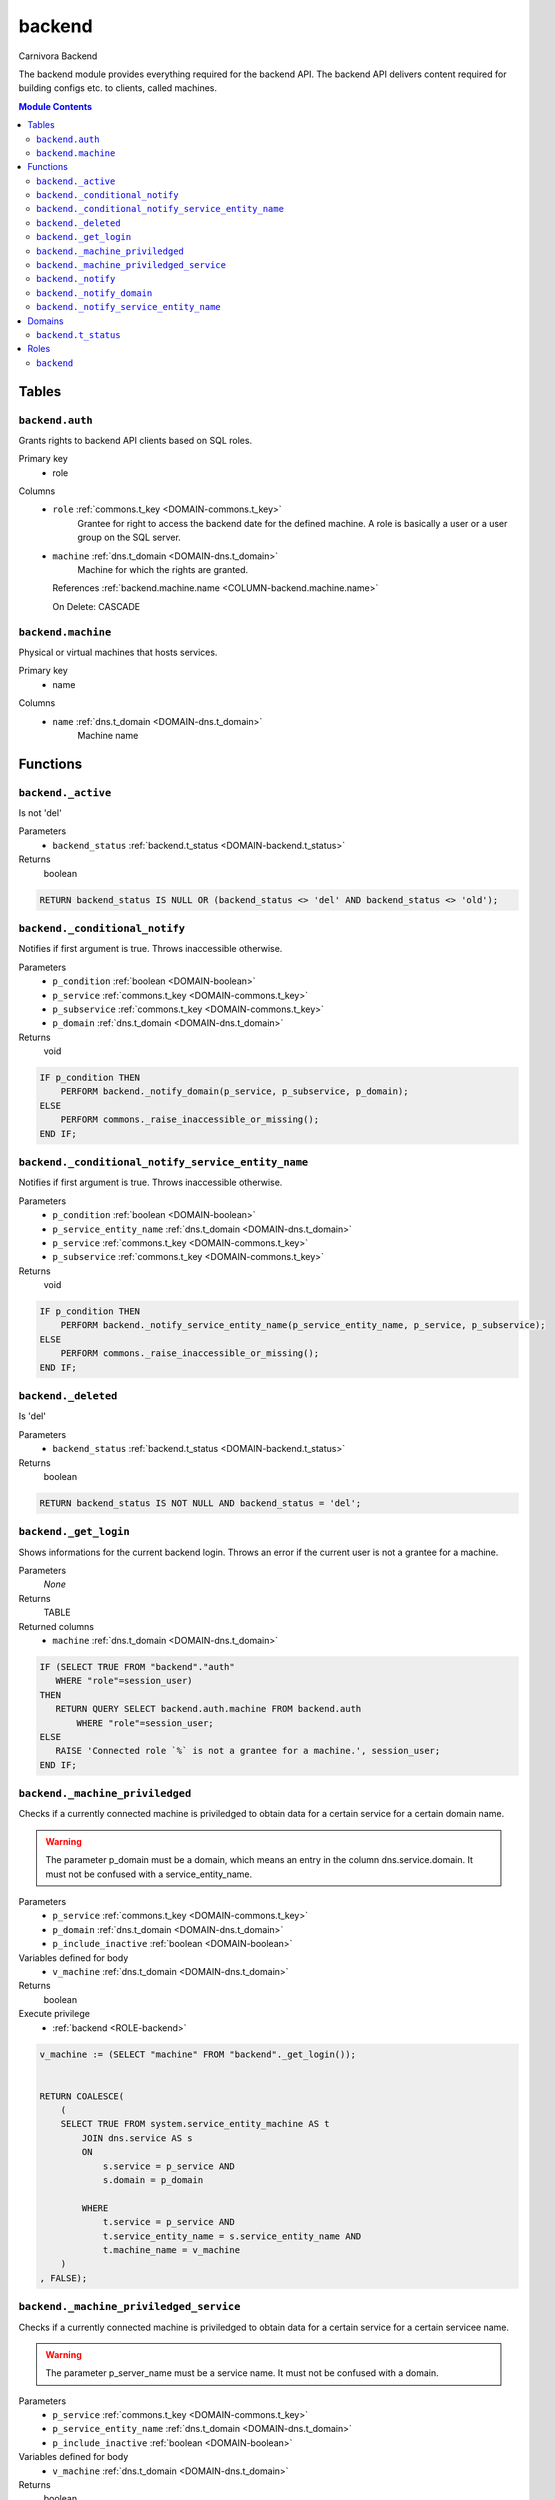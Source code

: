 backend
======================================================================

Carnivora Backend

The backend module provides everything required for the backend API.
The backend API delivers content required for building configs etc.
to clients, called machines.

.. contents:: Module Contents
   :local:
   :depth: 2



Tables
------


.. _TABLE-backend.auth:

``backend.auth``
~~~~~~~~~~~~~~~~~~~~~~~~~~~~~~~~~~~~~~~~~~~~~~~~~~~~~~~~~~~~~~~~~~~~~~

Grants rights to backend API clients based on SQL roles.

Primary key
 - role


.. BEGIN FKs


.. END FKs


Columns
 - .. _COLUMN-backend.auth.role:
   
   ``role`` :ref:`commons.t_key <DOMAIN-commons.t_key>`
     Grantee for right to access the backend date for the defined machine.
     A role is basically a user or a user group on the SQL server.





 - .. _COLUMN-backend.auth.machine:
   
   ``machine`` :ref:`dns.t_domain <DOMAIN-dns.t_domain>`
     Machine for which the rights are granted.


   References :ref:`backend.machine.name <COLUMN-backend.machine.name>`

   On Delete: CASCADE




.. _TABLE-backend.machine:

``backend.machine``
~~~~~~~~~~~~~~~~~~~~~~~~~~~~~~~~~~~~~~~~~~~~~~~~~~~~~~~~~~~~~~~~~~~~~~

Physical or virtual machines that hosts services.

Primary key
 - name


.. BEGIN FKs


.. END FKs


Columns
 - .. _COLUMN-backend.machine.name:
   
   ``name`` :ref:`dns.t_domain <DOMAIN-dns.t_domain>`
     Machine name










Functions
---------



.. _FUNCTION-backend._active:

``backend._active``
~~~~~~~~~~~~~~~~~~~~~~~~~~~~~~~~~~~~~~~~~~~~~~~~~~~~~~~~~~~~~~~~~~~~~~

Is not 'del'

Parameters
 - ``backend_status`` :ref:`backend.t_status <DOMAIN-backend.t_status>`
   
    



Returns
 boolean



.. code-block:: plpgsql

   
   RETURN backend_status IS NULL OR (backend_status <> 'del' AND backend_status <> 'old');



.. _FUNCTION-backend._conditional_notify:

``backend._conditional_notify``
~~~~~~~~~~~~~~~~~~~~~~~~~~~~~~~~~~~~~~~~~~~~~~~~~~~~~~~~~~~~~~~~~~~~~~

Notifies if first argument is true. Throws inaccessible otherwise.

Parameters
 - ``p_condition`` :ref:`boolean <DOMAIN-boolean>`
   
    
 - ``p_service`` :ref:`commons.t_key <DOMAIN-commons.t_key>`
   
    
 - ``p_subservice`` :ref:`commons.t_key <DOMAIN-commons.t_key>`
   
    
 - ``p_domain`` :ref:`dns.t_domain <DOMAIN-dns.t_domain>`
   
    



Returns
 void



.. code-block:: plpgsql

   
   IF p_condition THEN
       PERFORM backend._notify_domain(p_service, p_subservice, p_domain);
   ELSE
       PERFORM commons._raise_inaccessible_or_missing();
   END IF;



.. _FUNCTION-backend._conditional_notify_service_entity_name:

``backend._conditional_notify_service_entity_name``
~~~~~~~~~~~~~~~~~~~~~~~~~~~~~~~~~~~~~~~~~~~~~~~~~~~~~~~~~~~~~~~~~~~~~~

Notifies if first argument is true. Throws inaccessible otherwise.

Parameters
 - ``p_condition`` :ref:`boolean <DOMAIN-boolean>`
   
    
 - ``p_service_entity_name`` :ref:`dns.t_domain <DOMAIN-dns.t_domain>`
   
    
 - ``p_service`` :ref:`commons.t_key <DOMAIN-commons.t_key>`
   
    
 - ``p_subservice`` :ref:`commons.t_key <DOMAIN-commons.t_key>`
   
    



Returns
 void



.. code-block:: plpgsql

   
   IF p_condition THEN
       PERFORM backend._notify_service_entity_name(p_service_entity_name, p_service, p_subservice);
   ELSE
       PERFORM commons._raise_inaccessible_or_missing();
   END IF;



.. _FUNCTION-backend._deleted:

``backend._deleted``
~~~~~~~~~~~~~~~~~~~~~~~~~~~~~~~~~~~~~~~~~~~~~~~~~~~~~~~~~~~~~~~~~~~~~~

Is 'del'

Parameters
 - ``backend_status`` :ref:`backend.t_status <DOMAIN-backend.t_status>`
   
    



Returns
 boolean



.. code-block:: plpgsql

   
   RETURN backend_status IS NOT NULL AND backend_status = 'del';



.. _FUNCTION-backend._get_login:

``backend._get_login``
~~~~~~~~~~~~~~~~~~~~~~~~~~~~~~~~~~~~~~~~~~~~~~~~~~~~~~~~~~~~~~~~~~~~~~

Shows informations for the current backend login.
Throws an error if the current user is not a grantee
for a machine.

Parameters
 *None*



Returns
 TABLE

Returned columns
 - ``machine`` :ref:`dns.t_domain <DOMAIN-dns.t_domain>`
    


.. code-block:: plpgsql

   
   IF (SELECT TRUE FROM "backend"."auth"
      WHERE "role"=session_user)
   THEN
      RETURN QUERY SELECT backend.auth.machine FROM backend.auth
          WHERE "role"=session_user;
   ELSE
      RAISE 'Connected role `%` is not a grantee for a machine.', session_user;
   END IF;



.. _FUNCTION-backend._machine_priviledged:

``backend._machine_priviledged``
~~~~~~~~~~~~~~~~~~~~~~~~~~~~~~~~~~~~~~~~~~~~~~~~~~~~~~~~~~~~~~~~~~~~~~

Checks if a currently connected machine is priviledged to obtain data for
a certain service for a certain domain name.

.. warning::
   The parameter p_domain must be a domain, which means an entry in
   the column dns.service.domain. It must not be confused with a service_entity_name.

Parameters
 - ``p_service`` :ref:`commons.t_key <DOMAIN-commons.t_key>`
   
    
 - ``p_domain`` :ref:`dns.t_domain <DOMAIN-dns.t_domain>`
   
    
 - ``p_include_inactive`` :ref:`boolean <DOMAIN-boolean>`
   
    


Variables defined for body
 - ``v_machine`` :ref:`dns.t_domain <DOMAIN-dns.t_domain>`
   
   

Returns
 boolean


Execute privilege
 - :ref:`backend <ROLE-backend>`

.. code-block:: plpgsql

   v_machine := (SELECT "machine" FROM "backend"._get_login());
   
   
   RETURN COALESCE(
       (
       SELECT TRUE FROM system.service_entity_machine AS t
           JOIN dns.service AS s
           ON
               s.service = p_service AND
               s.domain = p_domain
   
           WHERE
               t.service = p_service AND
               t.service_entity_name = s.service_entity_name AND
               t.machine_name = v_machine
       )
   , FALSE);



.. _FUNCTION-backend._machine_priviledged_service:

``backend._machine_priviledged_service``
~~~~~~~~~~~~~~~~~~~~~~~~~~~~~~~~~~~~~~~~~~~~~~~~~~~~~~~~~~~~~~~~~~~~~~

Checks if a currently connected machine is priviledged to obtain data for
a certain service for a certain servicee name.

.. warning:: 
 The parameter p_server_name must be a service name. It must not be
 confused with a domain.

Parameters
 - ``p_service`` :ref:`commons.t_key <DOMAIN-commons.t_key>`
   
    
 - ``p_service_entity_name`` :ref:`dns.t_domain <DOMAIN-dns.t_domain>`
   
    
 - ``p_include_inactive`` :ref:`boolean <DOMAIN-boolean>`
   
    


Variables defined for body
 - ``v_machine`` :ref:`dns.t_domain <DOMAIN-dns.t_domain>`
   
   

Returns
 boolean


Execute privilege
 - :ref:`backend <ROLE-backend>`

.. code-block:: plpgsql

   v_machine := (SELECT "machine" FROM "backend"._get_login());
   
   
   RETURN COALESCE(
       (
       SELECT TRUE FROM system.service_entity_machine AS t
           WHERE
               t.service = p_service AND
               t.service_entity_name = p_service_entity_name AND
               t.machine_name = v_machine
       )
   , FALSE);



.. _FUNCTION-backend._notify:

``backend._notify``
~~~~~~~~~~~~~~~~~~~~~~~~~~~~~~~~~~~~~~~~~~~~~~~~~~~~~~~~~~~~~~~~~~~~~~

Informs all machines about changes.

To listen to signals use LISTEN "carnivora/machine.name.example".
The payload has the form 'mail.domain.example/email/list'.

Parameters
 - ``p_machine`` :ref:`dns.t_domain <DOMAIN-dns.t_domain>`
   
    
 - ``p_service_entity_name`` :ref:`dns.t_domain <DOMAIN-dns.t_domain>`
   
    
 - ``p_service`` :ref:`commons.t_key <DOMAIN-commons.t_key>`
   
    
 - ``p_subservice`` :ref:`commons.t_key <DOMAIN-commons.t_key>`
   
    



Returns
 void



.. code-block:: plpgsql

   
   PERFORM
       pg_notify(
           'carnivora/' || p_machine,
            p_service_entity_name || '/' || p_service || '/' || p_subservice
           );



.. _FUNCTION-backend._notify_domain:

``backend._notify_domain``
~~~~~~~~~~~~~~~~~~~~~~~~~~~~~~~~~~~~~~~~~~~~~~~~~~~~~~~~~~~~~~~~~~~~~~

Informs all machines about changes.

.. warning::
 The parameter p_domain must be a domain, which means an entry in
 the column dns.service.domain. It must not be confused with a service_entity_name.

Parameters
 - ``p_service`` :ref:`commons.t_key <DOMAIN-commons.t_key>`
   
    
 - ``p_subservice`` :ref:`commons.t_key <DOMAIN-commons.t_key>`
   
    
 - ``p_domain`` :ref:`dns.t_domain <DOMAIN-dns.t_domain>`
   
    



Returns
 void



.. code-block:: plpgsql

   
   PERFORM
       backend._notify(machine_name, s.service_entity_name, p_service, p_subservice)
   
   FROM system.service_entity_machine AS t
       JOIN dns.service AS s
       ON
           s.service = p_service AND
           s.domain = p_domain
   
       WHERE
           t.service = p_service AND
           t.service_entity_name = s.service_entity_name
   ;



.. _FUNCTION-backend._notify_service_entity_name:

``backend._notify_service_entity_name``
~~~~~~~~~~~~~~~~~~~~~~~~~~~~~~~~~~~~~~~~~~~~~~~~~~~~~~~~~~~~~~~~~~~~~~

Informs all machines about changes.

.. warning::
 The parameter p_service_entity_name must be a servcie name. It must not be
 confused with a domain.

Parameters
 - ``p_service_entity_name`` :ref:`dns.t_domain <DOMAIN-dns.t_domain>`
   
    
 - ``p_service`` :ref:`commons.t_key <DOMAIN-commons.t_key>`
   
    
 - ``p_subservice`` :ref:`commons.t_key <DOMAIN-commons.t_key>`
   
    



Returns
 void



.. code-block:: plpgsql

   
   PERFORM
       backend._notify(machine_name, p_service_entity_name, p_service, p_subservice)
   
   FROM system.service_entity_machine AS t
       WHERE
           t.service = p_service AND
           t.service_entity_name = p_service_entity_name
   ;





Domains
-------



.. _DOMAIN-backend.t_status:

``backend.t_status``
~~~~~~~~~~~~~~~~~~~~~~~~~~~~~~~~~~~~~~~~~~~~~~~~~~~~~~~~~~~~~~~~~~~~~~

Backend status





Roles
-----


.. _ROLE-backend:

``backend``
~~~~~~~~~~~~~~~~~~~~~~~~~~~~~~~~~~~~~~~~~~~~~~~~~~~~~~~~~~~~~~~~~~~~~~

vms

Login
 *Disabled*




